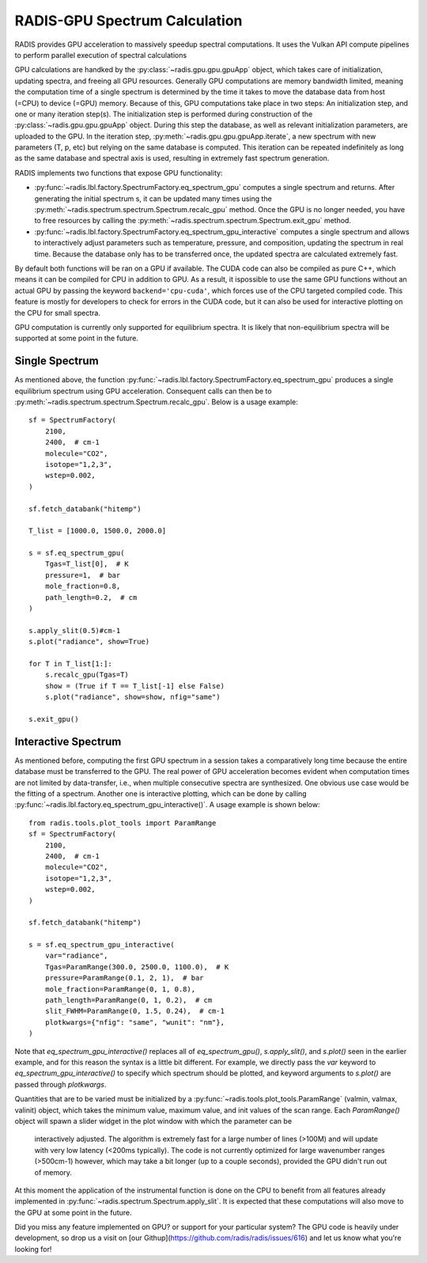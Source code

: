.. _label_radis_gpu:

==============================
RADIS-GPU Spectrum Calculation
==============================

RADIS provides GPU acceleration to massively speedup spectral computations.
It uses the Vulkan API compute pipelines to perform parallel execution of spectral calculations

GPU calculations are handked by the :py:class:`~radis.gpu.gpu.gpuApp` object, which takes care of initialization,
updating spectra, and freeing all GPU resources.
Generally GPU computations are memory bandwidth limited, meaning the computation time of
a single spectrum is determined by the time it takes to move the database data from host
(=CPU) to device (=GPU) memory. Because of this, GPU computations take place in two steps:
An initialization step, and one or many iteration step(s). The initialization step is performed during construction of the :py:class:`~radis.gpu.gpu.gpuApp` object. During this step the database, as well as relevant initialization parameters,
are uploaded to the GPU. In the iteration step, :py:meth:`~radis.gpu.gpu.gpuApp.iterate`, a new spectrum
with new parameters (T, p, etc) but relying on the same database is computed. This iteration can be repeated indefinitely
as long as the same database and spectral axis is used, resulting in extremely fast spectrum generation.

RADIS implements two functions that expose GPU functionality:

- :py:func:`~radis.lbl.factory.SpectrumFactory.eq_spectrum_gpu` computes a single spectrum and returns.
  After generating the initial spectrum s, it can be updated many times using the :py:meth:`~radis.spectrum.spectrum.Spectrum.recalc_gpu` method.
  Once the GPU is no longer needed, you have to free resources by calling the :py:meth:`~radis.spectrum.spectrum.Spectrum.exit_gpu` method.

- :py:func:`~radis.lbl.factory.SpectrumFactory.eq_spectrum_gpu_interactive` computes a single
  spectrum and allows to interactively adjust parameters such as temperature, pressure, and
  composition, updating the spectrum in real time. Because the database only has to be transferred
  once, the updated spectra are calculated extremely fast.

By default both functions will be ran on a GPU if available. The CUDA code can also be compiled as pure
C++, which means it can be compiled for CPU in addition to GPU.
As a result, it ispossible to use the same GPU functions without an actual GPU by passing the
keyword ``backend='cpu-cuda'``, which forces use of the CPU targeted compiled code. This feature is
mostly for developers to check for errors in the CUDA code, but it can also be used for interactive
plotting on the CPU for small spectra.

GPU computation is currently only supported for equilibrium spectra. It is likely that
non-equilibrium spectra will be supported at some point in the future.


Single Spectrum
---------------

As mentioned above, the function :py:func:`~radis.lbl.factory.SpectrumFactory.eq_spectrum_gpu`
produces a single equilibrium spectrum using GPU acceleration. Consequent calls can then be to :py:meth:`~radis.spectrum.spectrum.Spectrum.recalc_gpu`. Below is a usage example::

    sf = SpectrumFactory(
        2100,
        2400,  # cm-1
        molecule="CO2",
        isotope="1,2,3",
        wstep=0.002,
    )

    sf.fetch_databank("hitemp")

    T_list = [1000.0, 1500.0, 2000.0]

    s = sf.eq_spectrum_gpu(
        Tgas=T_list[0],  # K
        pressure=1,  # bar
        mole_fraction=0.8,
        path_length=0.2,  # cm
    )

    s.apply_slit(0.5)#cm-1
    s.plot("radiance", show=True)

    for T in T_list[1:]:
        s.recalc_gpu(Tgas=T)
        show = (True if T == T_list[-1] else False)
        s.plot("radiance", show=show, nfig="same")

    s.exit_gpu()

.. minigallery:: radis.lbl.SpectrumFactory.eq_spectrum_gpu
    :add-heading:


Interactive Spectrum
--------------------

As mentioned before, computing the first GPU spectrum in a session takes a comparatively long time because the
entire database must be transferred to the GPU. The real power of GPU acceleration
becomes evident when computation times are not limited by data-transfer, i.e., when multiple
consecutive spectra are synthesized. One obvious use case would be the fitting of a spectrum.
Another one is interactive plotting, which can be done by calling
:py:func:`~radis.lbl.factory.eq_spectrum_gpu_interactive()`. A usage example is shown below::

    from radis.tools.plot_tools import ParamRange
    sf = SpectrumFactory(
        2100,
        2400,  # cm-1
        molecule="CO2",
        isotope="1,2,3",
        wstep=0.002,
    )

    sf.fetch_databank("hitemp")

    s = sf.eq_spectrum_gpu_interactive(
        var="radiance",
        Tgas=ParamRange(300.0, 2500.0, 1100.0),  # K
        pressure=ParamRange(0.1, 2, 1),  # bar
        mole_fraction=ParamRange(0, 1, 0.8),
        path_length=ParamRange(0, 1, 0.2),  # cm
        slit_FWHM=ParamRange(0, 1.5, 0.24),  # cm-1
        plotkwargs={"nfig": "same", "wunit": "nm"},
    )


.. minigallery:: radis.lbl.SpectrumFactory.eq_spectrum_gpu_interactive
    :add-heading:


Note that `eq_spectrum_gpu_interactive()` replaces all of `eq_spectrum_gpu()`,
`s.apply_slit()`, and `s.plot()` seen in the earlier example, and for this reason the
syntax is a little bit different. For example, we directly pass the `var` keyword to
`eq_spectrum_gpu_interactive()` to specify which spectrum should be plotted, and keyword arguments to `s.plot()`
are passed through `plotkwargs`.

Quantities that are to be varied must be initialized by a
:py:func:`~radis.tools.plot_tools.ParamRange` (valmin, valmax, valinit) object, which
takes the minimum value, maximum value, and init values of the scan range. Each `ParamRange()`
object will spawn a slider widget in the plot window with which the parameter can be
 interactively adjusted. The algorithm is extremely fast for a large number of lines (>100M)
 and will update with very low latency (<200ms typically). The code is not currently optimized
 for large wavenumber ranges (>500cm-1) however, which may take a bit longer (up to a couple seconds),
 provided the GPU didn't run out of memory.

At this moment the application of the instrumental function is done on the CPU to benefit from all features
already implemented in :py:func:`~radis.spectrum.Spectrum.apply_slit`. It is expected that these computations
will also move to the GPU at some point in the future.

Did you miss any feature implemented on GPU? or support for your particular system? The GPU code is heavily under development, so drop us a visit on [our Githup](https://github.com/radis/radis/issues/616) and let us know what you're looking for!



